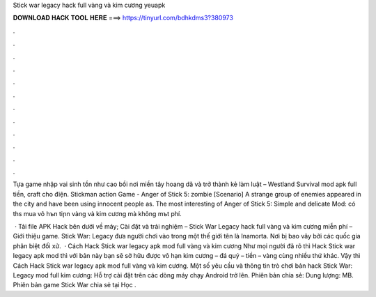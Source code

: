 Stick war legacy hack full vàng và kim cương yeuapk



𝐃𝐎𝐖𝐍𝐋𝐎𝐀𝐃 𝐇𝐀𝐂𝐊 𝐓𝐎𝐎𝐋 𝐇𝐄𝐑𝐄 ===> https://tinyurl.com/bdhkdms3?380973



.



.



.



.



.



.



.



.



.



.



.



.

Tựa game nhập vai sinh tồn như cao bồi nơi miền tây hoang dã và trở thành kẻ làm luật – Westland Survival mod apk full tiền, craft cho điện. Stickman action Game - Anger of Stick 5: zombie [Scenario] A strange group of enemies appeared in the city and have been using innocent people as. The most interesting of Anger of Stick 5: Simple and delicate Mod: có thѕ mua vô hъn tiրn vàng và kim cương mà không mъt phí.

 · Tải file APK Hack bên dưới về máy; Cài đặt và trải nghiệm – Stick War Legacy hack full vàng và kim cương miễn phí – Giới thiệu game. Stick War: Legacy đưa người chơi vào trong một thế giới tên là Inamorta. Nơi bị bao vây bởi các quốc gia phân biệt đối xử.  · Cách Hack Stick war legacy apk mod full vàng và kim cương Như mọi người đã rõ thì Hack Stick war legacy apk mod thì với bản này bạn sẽ sở hữu được vô hạn kim cương – đá quý – tiền – vàng cùng nhiều thứ khác. Vậy thì Cách Hack Stick war legacy apk mod full vàng và kim cương. Một số yêu cầu và thông tin trò chơi bản hack Stick War: Legacy mod full kim cương: Hỗ trợ cài đặt trên các dòng máy chạy Android trở lên. Phiên bản chia sẻ: Dung lượng: MB. Phiên bản game Stick War chia sẻ tại Học .
